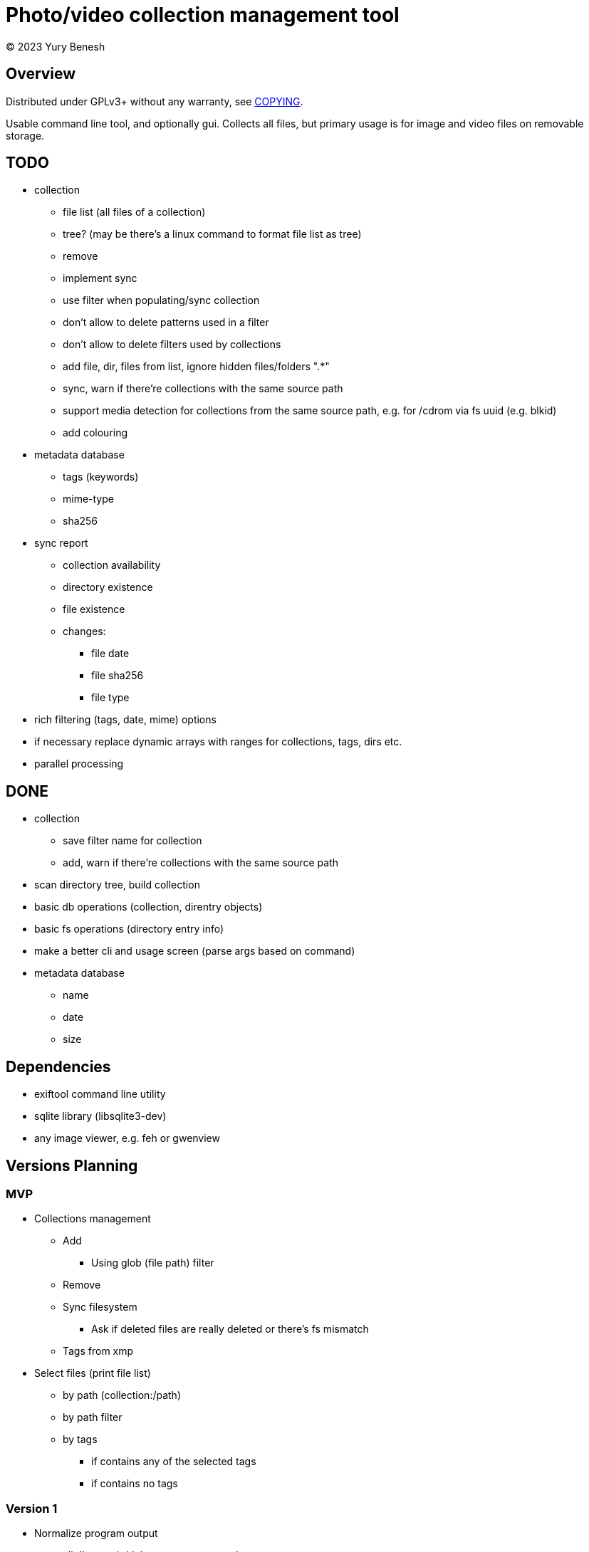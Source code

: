 = Photo/video collection management tool
(C) 2023 Yury Benesh

== Overview
Distributed under GPLv3+ without any warranty, see link:COPYING[].

Usable command line tool, and optionally gui. Collects all files, but
primary usage is for image and video files on removable storage.

== TODO
* collection
** file list (all files of a collection)
** tree? (may be there's a linux command to format file list as tree)
** remove
** implement sync
** use filter when populating/sync collection
** don't allow to delete patterns used in a filter
** don't allow to delete filters used by collections
** add file, dir, files from list, ignore hidden files/folders ".*"
** sync, warn if there're collections with the same source path
** support media detection for collections from the same source path, e.g. for /cdrom
via fs uuid (e.g. blkid)
** add colouring

* metadata database
** tags (keywords)
** mime-type
** sha256

* sync report
** collection availability
** directory existence
** file existence
** changes:
*** file date
*** file sha256
*** file type


* rich filtering (tags, date, mime) options
* if necessary replace dynamic arrays with ranges for collections, tags, dirs etc.
* parallel processing

== DONE
* collection
** save filter name for collection
** add, warn if there're collections with the same source path
* scan directory tree, build collection
* basic db operations (collection, direntry objects)
* basic fs operations (directory entry info)
* make a better cli and usage screen (parse args based on command)
* metadata database
** name
** date
** size

== Dependencies

* exiftool command line utility

* sqlite library (libsqlite3-dev)

* any image viewer, e.g. feh or gwenview

== Versions Planning
=== MVP
* Collections management
** Add
*** Using glob (file path) filter
** Remove
** Sync filesystem
*** Ask if deleted files are really deleted or there's fs mismatch
** Tags from xmp
* Select files (print file list)
** by path (collection:/path)
** by path filter
** by tags
*** if contains any of the selected tags
*** if contains no tags

=== Version 1
* Normalize program output
** all diagnostic/debug messages to stderr
** output must be parseable
* Path filter editing
* Generate xmp by exiftool
* File hash
* Tag add, remove, update xmp with exiftool
* File rename, delete, move commands

=== Version 2
* Thumbnails
* Perceptual hash https://en.wikipedia.org/wiki/Perceptual_hashing
* For video files https://ffmpeg.org/ffmpeg-filters.html#signature-1
* Device id

=== Version N
* Use file hash to detect moves, renames
* Thumbnails browser

=== Version N+1
* Mime types
